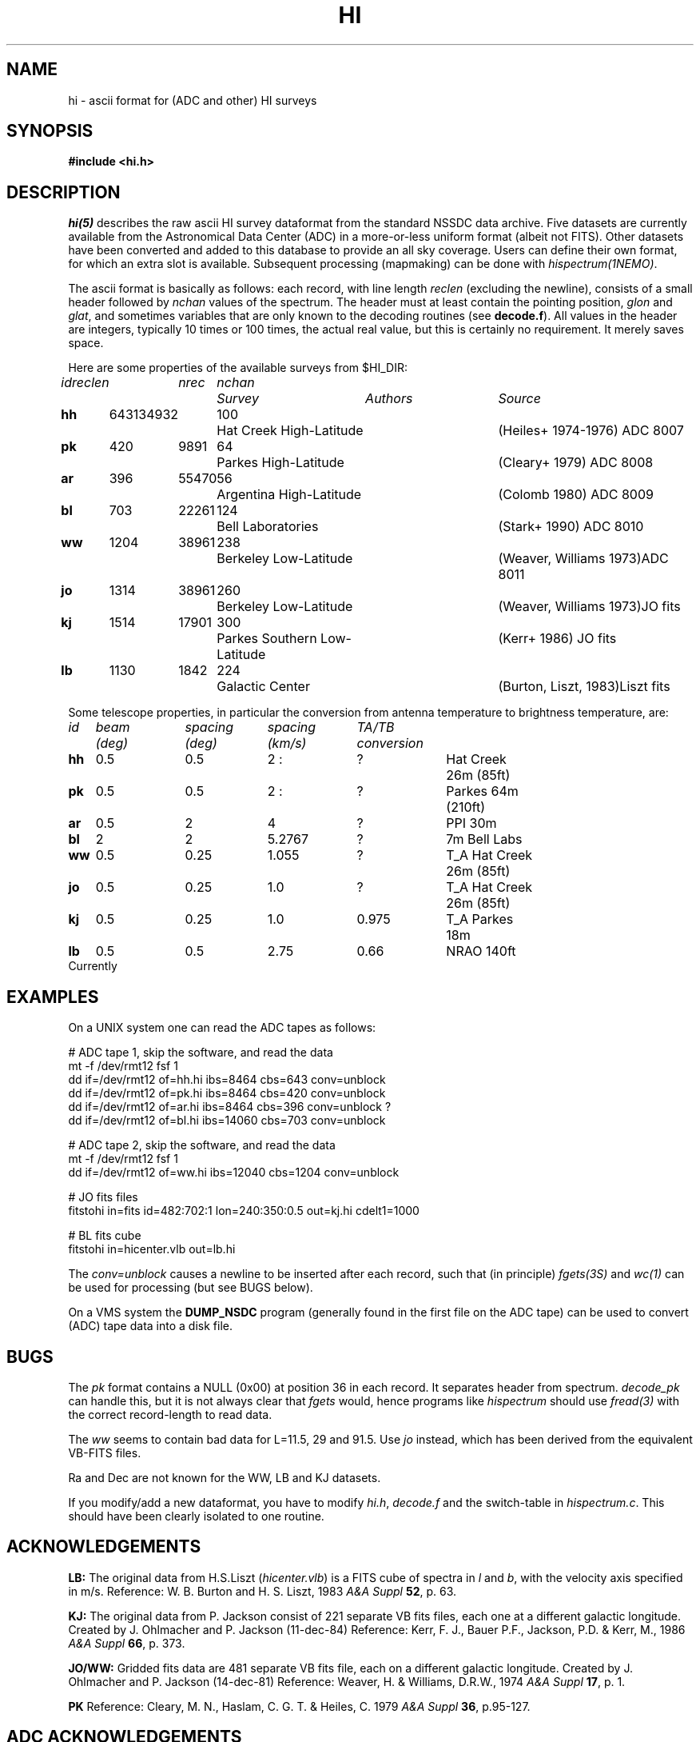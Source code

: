 .TH HI 5NEMO "11 April 1994"
.SH NAME
hi \- ascii format for (ADC and other) HI surveys
.SH SYNOPSIS
.nf
.B #include <hi.h>
.fi
.SH DESCRIPTION
\fIhi(5)\fP describes the raw ascii HI survey dataformat from the
standard NSSDC data archive.  Five datasets are currently available from
the  Astronomical Data Center
(ADC) in a more-or-less uniform format (albeit not FITS). Other
datasets have been converted and  added to  this database to provide an
all sky coverage.  Users can define their own format, for which an
extra slot is available. Subsequent processing (mapmaking) can be
done with \fIhispectrum(1NEMO)\fP.
.PP
The ascii format is basically as follows: 
each record, with line length \fIreclen\fP
(excluding the newline), consists of a small header followed by \fInchan\fP
values of the spectrum. The header must at least contain the pointing
position, \fIglon\fP and \fIglat\fP, 
and sometimes variables that are only
known to the decoding routines (see \fBdecode.f\fP). 
All values in the header are integers, typically 10 times or 100 times,
the actual real value, but this is certainly no requirement. It merely
saves space.
.PP
Here are some properties of the available surveys from $HI_DIR:
.nf
.ta +0.6iR +0.5iR +0.5iR +0.3iL +1.8iL +1.6iL

\fIid\fP	\fIreclen\fP	\fInrec\fP	\fInchan\fP	\fISurvey\fP	\fIAuthors\fP	\fISource\fP
.ta +0.6iR +0.5iR +0.5iR +0.3iL +1.8iL +1.6iL

\fBhh\fP	643	134932	100	Hat Creek High-Latitude 	(Heiles+ 1974-1976) 	ADC 8007
\fBpk\fP	420	9891	64	Parkes High-Latitude    	(Cleary+ 1979)       	ADC 8008
\fBar\fP	396	55470	56	Argentina High-Latitude 	(Colomb 1980)       	ADC 8009
\fBbl\fP	703	22261	124	Bell Laboratories       	(Stark+ 1990)        	ADC 8010
\fBww\fP	1204	38961	238	Berkeley Low-Latitude     	(Weaver, Williams 1973)	ADC 8011
\fBjo\fP	1314	38961	260	Berkeley Low-Latitude     	(Weaver, Williams 1973)	JO fits
\fBkj\fP	1514	17901	300	Parkes Southern Low-Latitude 	(Kerr+ 1986)   	JO fits
\fBlb\fP	1130	1842	224	Galactic Center             	(Burton, Liszt, 1983)	Liszt fits
.fi
.PP
Some telescope properties, in particular the conversion from
antenna temperature to brightness temperature, are:
.nf
.ta +1iR +1iR +1iR +1iR +1iL +1iL

\fIid\fP	\fIbeam\fP	\fIspacing\fP	\fIspacing\fP	\fITA/TB\fP
        	\fI(deg)\fP	\fI(deg)\fP	\fI(km/s)\fP	\fIconversion\fP
.ta +1iR +1iR +1iR +1iR +1iL +1iL

\fBhh\fP	0.5	0.5	2 :	?	Hat Creek 26m (85ft)
\fBpk\fP	0.5	0.5	2 :	?	Parkes 64m (210ft)
\fBar\fP	0.5	2	4	?	PPI 30m
\fBbl\fP	2	2	5.2767	?	7m Bell Labs
\fBww\fP	0.5	0.25	1.055	?	T_A Hat Creek 26m (85ft)
\fBjo\fP   	0.5  	0.25 	1.0	?	T_A Hat Creek 26m (85ft)
\fBkj\fP	0.5	0.25	1.0	0.975	T_A Parkes 18m
\fBlb\fP	0.5	0.5	2.75	0.66	NRAO 140ft
.fi
Currently
.PP
.SH EXAMPLES
On a UNIX system one can read the ADC tapes as follows:
.nf

    # ADC tape 1, skip the software, and read the data
    mt -f /dev/rmt12 fsf 1
    dd if=/dev/rmt12 of=hh.hi ibs=8464  cbs=643 conv=unblock
    dd if=/dev/rmt12 of=pk.hi ibs=8464  cbs=420 conv=unblock
    dd if=/dev/rmt12 of=ar.hi ibs=8464  cbs=396 conv=unblock ?
    dd if=/dev/rmt12 of=bl.hi ibs=14060 cbs=703 conv=unblock

    # ADC tape 2, skip the software, and read the data
    mt -f /dev/rmt12 fsf 1
    dd if=/dev/rmt12 of=ww.hi ibs=12040 cbs=1204 conv=unblock

    # JO fits files
    fitstohi in=fits id=482:702:1 lon=240:350:0.5 out=kj.hi cdelt1=1000

    # BL fits cube
    fitstohi in=hicenter.vlb out=lb.hi

.fi
The \fIconv=unblock\fP causes a newline to be inserted after each
record, such that (in principle) \fIfgets(3S)\fP and \fIwc(1)\fP can
be used for processing (but see BUGS below).
.PP
On a VMS system the \fBDUMP_NSDC\fP program
(generally found in the first file on the ADC tape)
can be used to convert (ADC) tape data into a disk file.
.SH BUGS
The \fIpk\fP format contains a NULL (0x00) at position 36 in each
record. It separates header from spectrum. \fIdecode_pk\fP can
handle this, but it is not always clear that \fIfgets\fP would,
hence programs like \fIhispectrum\fP should use \fIfread(3)\fP
with the correct record-length to read data.
.PP
The \fIww\fP seems to contain bad data for L=11.5, 29 and 91.5.
Use \fIjo\fP instead, which has been derived from the equivalent
VB-FITS files.
.PP
Ra and Dec are not known for the WW, LB and KJ datasets.
.PP 
If you modify/add a new dataformat, you have to modify \fIhi.h\fP, 
\fIdecode.f\fP and the switch-table in \fIhispectrum.c\fP. This should
have been clearly isolated to one routine.
.SH ACKNOWLEDGEMENTS
.PP 
\fBLB:\fP
The original data from H.S.Liszt (\fIhicenter.vlb\fP) is
a FITS cube of spectra in \fIl\fP and 
\fIb\fP, with the velocity axis specified in m/s.  
Reference: W. B. Burton and H. S. Liszt, 1983 \fIA&A Suppl\fP \fB52\fP, p. 63.
.PP
\fBKJ:\fP
The original data from P. Jackson consist of 221 separate VB fits 
files, each
one at a different galactic longitude. Created by
J. Ohlmacher and P. Jackson (11-dec-84)
Reference:
Kerr, F. J., Bauer P.F., 
Jackson, P.D. & Kerr, M., 1986 \fIA&A Suppl\fP \fB66\fP, p. 373.
.PP
\fBJO/WW:\fP
Gridded fits data are 481 separate VB fits file, each on a different
galactic longitude. Created by
J. Ohlmacher and P. Jackson (14-dec-81)
Reference:
Weaver, H. & Williams, D.R.W., 1974 \fIA&A Suppl\fP \fB17\fP, p. 1.
.PP
\fBPK\fP
Reference:
Cleary, M. N., Haslam, C. G. T. & Heiles, C. 1979
\fIA&A Suppl\fP \fB36\fP, p.95-127.
.SH ADC ACKNOWLEDGEMENTS
By using these programs and the data that they access, the user
also agrees to the following:
.TP
1. 
If data from any survey are used in a publication, the user
will reference the original authors of the survey, as if the
original authors had themselves provided the data to the user,
by quoting the appropriate publication in the usual fashion.
.TP
2. 
Whenever data obtained from the NSSDC are used in a publication
acknowledgment shall be made to Dr. Wayne H. Warren Jr. and/or
the Astronomical Data Center/National Space Science Data Center
for storing and distributing the data.
.TP
3. 
If the survey data or software described herein are used,
acknowledgment shall be made to William T. Reach for creating
the tape and writing the software.
.PP
There is no implied guarantee that these routines will perform the
tasks they claim. In other words, user beware--check the results
before using them.
.SH SEE ALSO
hispectrum(1NEMO), fitstohi(1NEMO), fitshicube(1NEMO), decode.f
.SH AUTHOR
Peter Teuben, William T. Reach (decode.f)
.SH FILES
.nf
.ta +2.5i
$HI_DIR/??.hi             	all ascii versions [200 Mb]
$HI_DIR/??.hi.Z         	compressed ascii [49 Mb]
$HI_DIR/??.hi.gz         	compressed ascii
$HI_DIR/fits/hifits.*     	WW (1-481) and KJ (482-702) VB maps [33 Mb]
$HI_DIR/fits/hicenter.vlb	Burton & Liszt VLB cube [1 Mb]
$NEMO/usr/pjt/hi               	NEMO programs source code
.fi
.SH "UPDATE HISTORY"
.nf
.ta +1.0i +4.0i
29-jun-92	V1.0: Created                   	PJT
 7-jul-92	documented all associated data    	PJT
8-apr-94    	added JO dataset                  	pjt
11-apr-94	renamed .raw extension to .hi      	pjt
.fi

